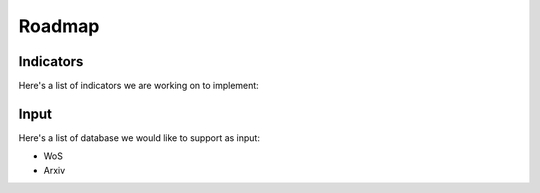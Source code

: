 .. _roadmap:

Roadmap
=====

.. _indicators:
Indicators
------------

Here's a list of indicators we are working on to implement:

.. _input:
Input
----------------

Here's a list of database we would like to support as input:

- WoS
- Arxiv